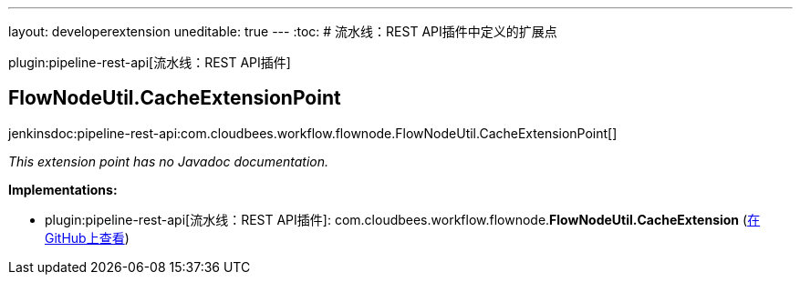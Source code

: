 ---
layout: developerextension
uneditable: true
---
:toc:
# 流水线：REST API插件中定义的扩展点

plugin:pipeline-rest-api[流水线：REST API插件]

## FlowNodeUtil.+++<wbr/>+++CacheExtensionPoint
+jenkinsdoc:pipeline-rest-api:com.cloudbees.workflow.flownode.FlowNodeUtil.CacheExtensionPoint[]+

_This extension point has no Javadoc documentation._

**Implementations:**

* plugin:pipeline-rest-api[流水线：REST API插件]: com.+++<wbr/>+++cloudbees.+++<wbr/>+++workflow.+++<wbr/>+++flownode.+++<wbr/>+++**FlowNodeUtil.+++<wbr/>+++CacheExtension** (link:https://github.com/jenkinsci/pipeline-stage-view-plugin/search?q=FlowNodeUtil.CacheExtension&type=Code[在GitHub上查看])

